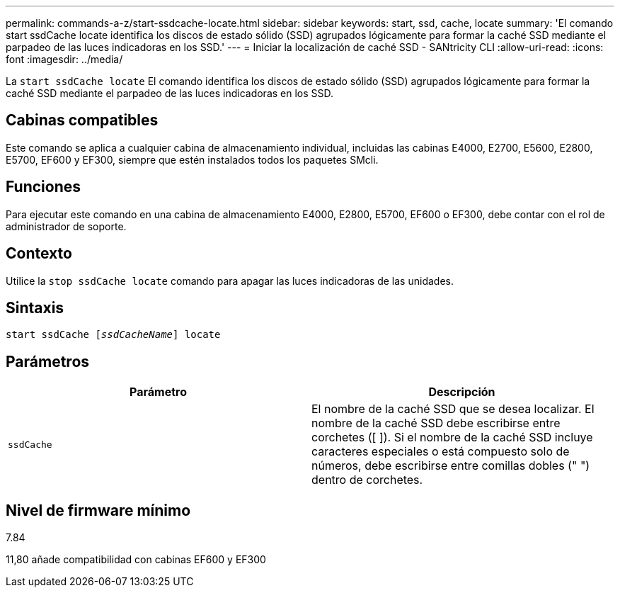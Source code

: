 ---
permalink: commands-a-z/start-ssdcache-locate.html 
sidebar: sidebar 
keywords: start, ssd, cache, locate 
summary: 'El comando start ssdCache locate identifica los discos de estado sólido (SSD) agrupados lógicamente para formar la caché SSD mediante el parpadeo de las luces indicadoras en los SSD.' 
---
= Iniciar la localización de caché SSD - SANtricity CLI
:allow-uri-read: 
:icons: font
:imagesdir: ../media/


[role="lead"]
La `start ssdCache locate` El comando identifica los discos de estado sólido (SSD) agrupados lógicamente para formar la caché SSD mediante el parpadeo de las luces indicadoras en los SSD.



== Cabinas compatibles

Este comando se aplica a cualquier cabina de almacenamiento individual, incluidas las cabinas E4000, E2700, E5600, E2800, E5700, EF600 y EF300, siempre que estén instalados todos los paquetes SMcli.



== Funciones

Para ejecutar este comando en una cabina de almacenamiento E4000, E2800, E5700, EF600 o EF300, debe contar con el rol de administrador de soporte.



== Contexto

Utilice la `stop ssdCache locate` comando para apagar las luces indicadoras de las unidades.



== Sintaxis

[source, cli, subs="+macros"]
----
start ssdCache pass:quotes[[_ssdCacheName_]] locate
----


== Parámetros

[cols="2*"]
|===
| Parámetro | Descripción 


 a| 
`ssdCache`
 a| 
El nombre de la caché SSD que se desea localizar. El nombre de la caché SSD debe escribirse entre corchetes ([ ]). Si el nombre de la caché SSD incluye caracteres especiales o está compuesto solo de números, debe escribirse entre comillas dobles (" ") dentro de corchetes.

|===


== Nivel de firmware mínimo

7.84

11,80 añade compatibilidad con cabinas EF600 y EF300
